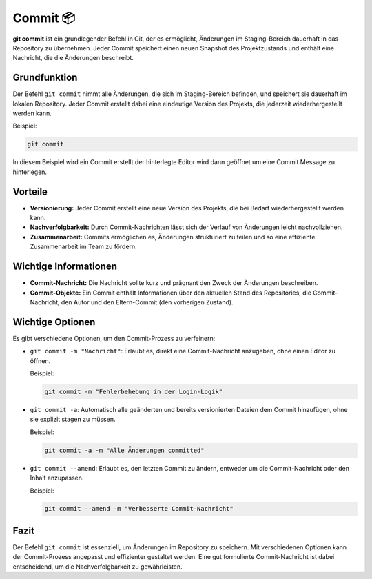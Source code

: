 Commit 📦
=================

**git commit** ist ein grundlegender Befehl in Git, der es ermöglicht, Änderungen im Staging-Bereich dauerhaft in das Repository zu übernehmen. Jeder Commit speichert einen neuen Snapshot des Projektzustands und enthält eine Nachricht, die die Änderungen beschreibt.

Grundfunktion
----------------

Der Befehl ``git commit`` nimmt alle Änderungen, die sich im Staging-Bereich befinden, und speichert sie dauerhaft im lokalen Repository. Jeder Commit erstellt dabei eine eindeutige Version des Projekts, die jederzeit wiederhergestellt werden kann.

Beispiel:

.. code-block:: bash

    git commit 

In diesem Beispiel wird ein Commit erstellt der hinterlegte Editor wird dann geöffnet um eine Commit Message zu hinterlegen. 

Vorteile
--------

- **Versionierung:** Jeder Commit erstellt eine neue Version des Projekts, die bei Bedarf wiederhergestellt werden kann.
- **Nachverfolgbarkeit:** Durch Commit-Nachrichten lässt sich der Verlauf von Änderungen leicht nachvollziehen.
- **Zusammenarbeit:** Commits ermöglichen es, Änderungen strukturiert zu teilen und so eine effiziente Zusammenarbeit im Team zu fördern.

Wichtige Informationen
----------------------

- **Commit-Nachricht:** Die Nachricht sollte kurz und prägnant den Zweck der Änderungen beschreiben.
- **Commit-Objekte:** Ein Commit enthält Informationen über den aktuellen Stand des Repositories, die Commit-Nachricht, den Autor und den Eltern-Commit (den vorherigen Zustand).

Wichtige Optionen
-----------------

Es gibt verschiedene Optionen, um den Commit-Prozess zu verfeinern:

- ``git commit -m "Nachricht"``: Erlaubt es, direkt eine Commit-Nachricht anzugeben, ohne einen Editor zu öffnen.

  Beispiel:

  .. code-block:: bash

      git commit -m "Fehlerbehebung in der Login-Logik"

- ``git commit -a``: Automatisch alle geänderten und bereits versionierten Dateien dem Commit hinzufügen, ohne sie explizit stagen zu müssen.

  Beispiel:

  .. code-block:: bash

      git commit -a -m "Alle Änderungen committed"

- ``git commit --amend``: Erlaubt es, den letzten Commit zu ändern, entweder um die Commit-Nachricht oder den Inhalt anzupassen.

  Beispiel:

  .. code-block:: bash

      git commit --amend -m "Verbesserte Commit-Nachricht"

Fazit
-----

Der Befehl ``git commit`` ist essenziell, um Änderungen im Repository zu speichern. Mit verschiedenen Optionen kann der Commit-Prozess angepasst und effizienter gestaltet werden. Eine gut formulierte Commit-Nachricht ist dabei entscheidend, um die Nachverfolgbarkeit zu gewährleisten.